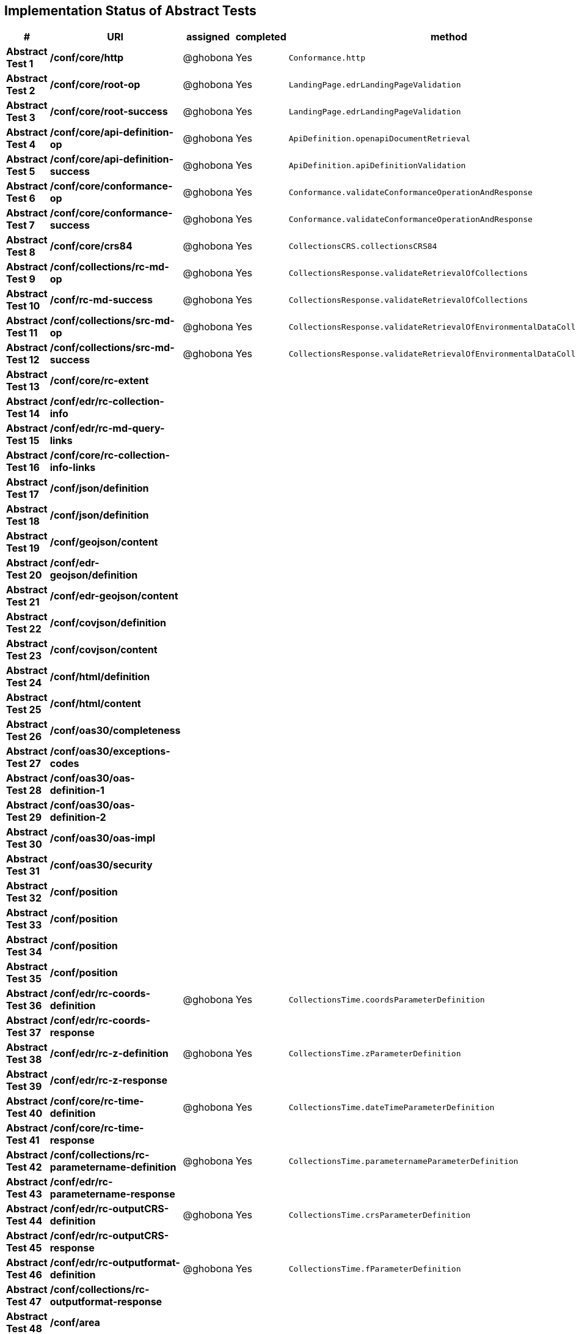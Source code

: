 == Implementation Status of Abstract Tests

[cols=",,,,",options="header",]
|===
|#|URI|assigned|completed|method
|*Abstract Test 1* |*/conf/core/http*| @ghobona | Yes | `Conformance.http`
|*Abstract Test 2* |*/conf/core/root-op*| @ghobona | Yes | `LandingPage.edrLandingPageValidation`
|*Abstract Test 3* |*/conf/core/root-success*| @ghobona | Yes | `LandingPage.edrLandingPageValidation`
|*Abstract Test 4* |*/conf/core/api-definition-op*| @ghobona | Yes | `ApiDefinition.openapiDocumentRetrieval`
|*Abstract Test 5* |*/conf/core/api-definition-success*| @ghobona | Yes | `ApiDefinition.apiDefinitionValidation`
|*Abstract Test 6* |*/conf/core/conformance-op*| @ghobona | Yes | `Conformance.validateConformanceOperationAndResponse`
|*Abstract Test 7* |*/conf/core/conformance-success*| @ghobona | Yes | `Conformance.validateConformanceOperationAndResponse`
|*Abstract Test 8* |*/conf/core/crs84*| @ghobona | Yes | `CollectionsCRS.collectionsCRS84`
|*Abstract Test 9* |*/conf/collections/rc-md-op*| @ghobona | Yes | `CollectionsResponse.validateRetrievalOfCollections`
|*Abstract Test 10* |*/conf/rc-md-success*|@ghobona | Yes | `CollectionsResponse.validateRetrievalOfCollections`
|*Abstract Test 11* |*/conf/collections/src-md-op*|@ghobona | Yes | `CollectionsResponse.validateRetrievalOfEnvironmentalDataCollections`
|*Abstract Test 12* |*/conf/collections/src-md-success*| @ghobona | Yes | `CollectionsResponse.validateRetrievalOfEnvironmentalDataCollections`
|*Abstract Test 13* |*/conf/core/rc-extent*| | |
|*Abstract Test 14* |*/conf/edr/rc-collection-info*| | |
|*Abstract Test 15* |*/conf/edr/rc-md-query-links*| | |
|*Abstract Test 16* |*/conf/core/rc-collection-info-links*| | |
|*Abstract Test 17* |*/conf/json/definition*| | |
|*Abstract Test 18* |*/conf/json/definition*| | |
|*Abstract Test 19* |*/conf/geojson/content*| | |
|*Abstract Test 20* |*/conf/edr-geojson/definition*| | |
|*Abstract Test 21* |*/conf/edr-geojson/content*| | |
|*Abstract Test 22* |*/conf/covjson/definition*| | |
|*Abstract Test 23* |*/conf/covjson/content*| | |
|*Abstract Test 24* |*/conf/html/definition*| | |
|*Abstract Test 25* |*/conf/html/content*| | |
|*Abstract Test 26* |*/conf/oas30/completeness*| | |
|*Abstract Test 27* |*/conf/oas30/exceptions-codes*| | |
|*Abstract Test 28* |*/conf/oas30/oas-definition-1*| | |
|*Abstract Test 29* |*/conf/oas30/oas-definition-2*| | |
|*Abstract Test 30* |*/conf/oas30/oas-impl*| | |
|*Abstract Test 31* |*/conf/oas30/security*| | |
|*Abstract Test 32* |*/conf/position*| | |
|*Abstract Test 33* |*/conf/position*| | |
|*Abstract Test 34* |*/conf/position*| | |
|*Abstract Test 35* |*/conf/position*| | |
|*Abstract Test 36* |*/conf/edr/rc-coords-definition*| @ghobona | Yes | `CollectionsTime.coordsParameterDefinition`
|*Abstract Test 37* |*/conf/edr/rc-coords-response*| | |
|*Abstract Test 38* |*/conf/edr/rc-z-definition*| @ghobona | Yes | `CollectionsTime.zParameterDefinition`
|*Abstract Test 39* |*/conf/edr/rc-z-response*| | |
|*Abstract Test 40* |*/conf/core/rc-time-definition*| @ghobona | Yes  | `CollectionsTime.dateTimeParameterDefinition`
|*Abstract Test 41* |*/conf/core/rc-time-response*| | |
|*Abstract Test 42* |*/conf/collections/rc-parametername-definition*| @ghobona | Yes| `CollectionsTime.parameternameParameterDefinition`
|*Abstract Test 43* |*/conf/edr/rc-parametername-response*|  |  |
|*Abstract Test 44* |*/conf/edr/rc-outputCRS-definition*| @ghobona | Yes | `CollectionsTime.crsParameterDefinition`
|*Abstract Test 45* |*/conf/edr/rc-outputCRS-response*| | |
|*Abstract Test 46* |*/conf/edr/rc-outputformat-definition*| @ghobona | Yes | `CollectionsTime.fParameterDefinition`
|*Abstract Test 47* |*/conf/collections/rc-outputformat-response*| | |
|*Abstract Test 48* |*/conf/area*| | |
|*Abstract Test 49* |*/conf/area*| | |
|*Abstract Test 50* |*/conf/area*| | |
|*Abstract Test 51* |*/conf/area*| | |
|*Abstract Test 52* |*/conf/edr/rc-coords-definition*| | |
|*Abstract Test 53* |*/conf/edr/rc-coords-response*| | |
|*Abstract Test 54* |*/conf/edr/rc-z-definition*| @ghobona | Yes | `CollectionsTime.zParameterDefinition`
|*Abstract Test 55* |*/conf/edr/rc-z-response*| | |
|*Abstract Test 56* |*/conf/core/rc-time-definition*| @ghobona | Yes | `CollectionsTime.dateTimeParameterDefinition`
|*Abstract Test 57* |*/conf/core/rc-time-response*| | |
|*Abstract Test 58* |*/conf/collections/rc-parametername-definition*| | |
|*Abstract Test 59* |*/conf/edr/rc-parametername-response*| @ghobona | Yes | `CollectionsTime.parameternameParameterDefinition`
|*Abstract Test 60* |*/conf/edr/rc-outputCRS-definition*| @ghobona | Yes | `CollectionsTime.crsParameterDefinition`
|*Abstract Test 61* |*/conf/edr/rc-outputCRS-response*| | |
|*Abstract Test 62* |*/conf/edr/rc-outputformat-definition*| @ghobona | Yes | `CollectionsTime.fParameterDefinition`
|*Abstract Test 63* |*/conf/collections/rc-outputformat-response*| | |
|*Abstract Test 64* |*/conf/trajectory*| | |
|*Abstract Test 65* |*/conf/trajectory*| | |
|*Abstract Test 66* |*/conf/trajectory*| | |
|*Abstract Test 67* |*/conf/trajectory*| | |
|*Abstract Test 68* |*/conf/trajectory*| | |
|*Abstract Test 69* |*/conf/trajectory*| | |
|*Abstract Test 70* |*/conf/trajectory*| | |
|*Abstract Test 71* |*/conf/trajectory*| | |
|*Abstract Test 72* |*/conf/trajectory*| | |
|*Abstract Test 73* |*/conf/trajectory*| | |
|*Abstract Test 74* |*/conf/edr/rc-coords-definition*| | |
|*Abstract Test 75* |*/conf/edr/rc-coords-response*| | |
|*Abstract Test 76* |*/conf/collections/rc-parametername-definition*| | |
|*Abstract Test 77* |*/conf/edr/rc-parametername-response*| @ghobona | Yes | `CollectionsTime.parameternameParameterDefinition`
|*Abstract Test 78* |*/conf/edr/rc-outputCRS-definition*| @ghobona | Yes | `CollectionsTime.crsParameterDefinition`
|*Abstract Test 79* |*/conf/edr/rc-outputCRS-response*| | |
|*Abstract Test 80* |*/conf/edr/rc-outputformat-definition*| @ghobona | Yes | `CollectionsTime.fParameterDefinition`
|*Abstract Test 81* |*/conf/collections/rc-outputformat-response*| | |
|*Abstract Test 82* |*/conf/collections/rc-md-op*| | |
|*Abstract Test 83* |*/conf/rc-md-success*| | |
|*Abstract Test 84* |*/conf/collections/src-md-op*| | |
|*Abstract Test 85* |*/conf/collections/src-md-success*| | |
|*Abstract Test 86* |*/conf/core/rc-op*| | |
|*Abstract Test 87* |*/conf/core/bbox-definition*| | |
|*Abstract Test 88* |*/conf/core/rc-bbox-response*| | |
|*Abstract Test 89* |*/conf/core/rc-time-definition*| @ghobona | Yes | `CollectionsTime.dateTimeParameterDefinition`
|*Abstract Test 90* |*/conf/core/rc-time-response*| | |
|*Abstract Test 91* |*/conf/collections/rc-response*| | |
|*Abstract Test 92* |*/conf/instances/rc-md-op*| | |
|*Abstract Test 93* |*/conf/instances_rc-md-success*| | |
|*Abstract Test 94* |*/conf/instances/src-md-op*| | |
|*Abstract Test 95* |*/conf/instances/src-md-success*| | |
|*Abstract Test 96* |*/conf/edr/rc-collection-info*| | |
|*Abstract Test 97* |*/conf/core/rc-collection-info-links*| | |
|*Abstract Test 98* |*/conf/locations*| | |
|*Abstract Test 99* |*/conf/locations*| | |
|*Abstract Test 100* |*/conf/locations*| | |
|*Abstract Test 101* |*/conf/core/rc-time-definition*| | |
|*Abstract Test 102* |*/conf/core/rc-time-response*| | |
|*Abstract Test 103* |*/conf/collections/rc-parametername-definition*| | |
|*Abstract Test 104* |*/conf/edr/rc-parametername-response*| @ghobona | Yes | `CollectionsTime.parameternameParameterDefinition`
|*Abstract Test 105* |*/conf/edr/rc-outputCRS-definition*| @ghobona | Yes | `CollectionsTime.crsParameterDefinition`
|*Abstract Test 106* |*/conf/edr/rc-outputCRS-response*| | |
|*Abstract Test 107* |*/conf/edr/rc-outputformat-definition*| @ghobona | Yes | `CollectionsTime.fParameterDefinition`
|*Abstract Test 108* |*/conf/collections/rc-outputformat-response*| | |
|===


Tests for the following requirements also have to be implemented.

[cols=",,,,",options="header",]
|===
|#|URI|assigned|completed|method
|*Requirement 14* |*/req/edr/within-definition*| @ghobona | Yes | `CollectionsTime.withinParameterDefinition`
|*Requirement 15* |*/req/edr/within-response*| | |
|*Requirement 16* |*/req/edr/within-units-definition*| @ghobona | Yes | `CollectionsTime.withinUnitsParameterDefinition`
|*Requirement 17* |*/req/edr/within-response*| | |
|*Requirement 18* |*/req/edr/min-z-definition*| @ghobona | Yes | `CollectionsTime.minzParameterDefinition`
|*Requirement 19* |*/req/edr/min-z-response*| | |
|*Requirement 20* |*/req/edr/max-z-definition*| @ghobona | Yes | `CollectionsTime.maxzParameterDefinition`
|*Requirement 21* |*/req/edr/max-z-response*| | |
|*Requirement 22* |*/req/edr/resolution-x-definition*| @ghobona | Yes | `CollectionsTime.resolutionxParameterDefinition`
|*Requirement 23* |*/req/edr/resolution-x-response*| | |
|*Requirement 24* |*/req/edr/resolution-y-definition*| @ghobona | Yes | `CollectionsTime.resolutionyParameterDefinition`
|*Requirement 25* |*/req/edr/resolution-y-response*| | |
|*Requirement 26* |*/req/edr/resolution-z-definition*| @ghobona | Yes | `CollectionsTime.resolutionzParameterDefinition`
|*Requirement 27* |*/req/edr/resolution-z-response*| | |
|*Requirement 28* |*/req/edr/corridor-height-definition*| @ghobona | Yes | `CollectionsTime.corridorHeightParameterDefinition`
|*Requirement 29* |*/req/edr/corridor-height-response*| | |
|*Requirement 30* |*/req/edr/corridor-width-definition*| @ghobona | Yes | `CollectionsTime.corridorWidthParameterDefinition`
|*Requirement 31* |*/req/edr/corridor-width-response*| | |
|===
